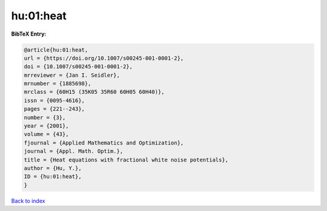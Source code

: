 hu:01:heat
==========

.. :cite:t:`hu:01:heat`

.. bibliography:: ../../All.bib

**BibTeX Entry:**

.. code-block:: bibtex

   @article{hu:01:heat,
   url = {https://doi.org/10.1007/s00245-001-0001-2},
   doi = {10.1007/s00245-001-0001-2},
   mrreviewer = {Jan I. Seidler},
   mrnumber = {1885698},
   mrclass = {60H15 (35K05 35R60 60H05 60H40)},
   issn = {0095-4616},
   pages = {221--243},
   number = {3},
   year = {2001},
   volume = {43},
   fjournal = {Applied Mathematics and Optimization},
   journal = {Appl. Math. Optim.},
   title = {Heat equations with fractional white noise potentials},
   author = {Hu, Y.},
   ID = {hu:01:heat},
   }

`Back to index <../index>`_
